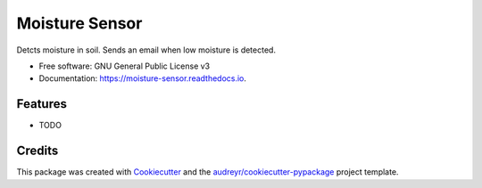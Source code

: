 ===============================
Moisture Sensor
===============================


.. image:: https://img.shields.io/pypi/v/moisture_sensor.svg
        :target: https://pypi.python.org/pypi/moisture_sensor

.. image:: https://img.shields.io/travis/frankenwino/moisture_sensor.svg
        :target: https://travis-ci.org/frankenwino/moisture_sensor

.. image:: https://readthedocs.org/projects/moisture-sensor/badge/?version=latest
        :target: https://moisture-sensor.readthedocs.io/en/latest/?badge=latest
        :alt: Documentation Status

.. image:: https://pyup.io/repos/github/frankenwino/moisture_sensor/shield.svg
     :target: https://pyup.io/repos/github/frankenwino/moisture_sensor/
     :alt: Updates


Detcts moisture in soil. Sends an email when low moisture is detected.


* Free software: GNU General Public License v3
* Documentation: https://moisture-sensor.readthedocs.io.


Features
--------

* TODO

Credits
---------

This package was created with Cookiecutter_ and the `audreyr/cookiecutter-pypackage`_ project template.

.. _Cookiecutter: https://github.com/audreyr/cookiecutter
.. _`audreyr/cookiecutter-pypackage`: https://github.com/audreyr/cookiecutter-pypackage

